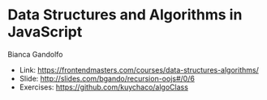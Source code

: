 * Data Structures and Algorithms in JavaScript
Bianca Gandolfo
- Link: https://frontendmasters.com/courses/data-structures-algorithms/
- Slide: http://slides.com/bgando/recursion-oojs#/0/6
- Exercises: https://github.com/kuychaco/algoClass
